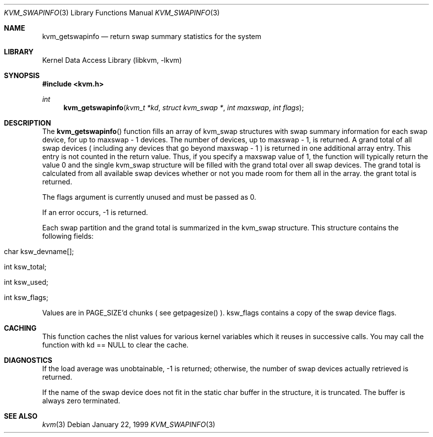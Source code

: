 .\" Copyright (c) 1999, Matthew Dillon.  All rights reserved.
.\"
.\" Redistribution and use in source and binary forms, with or without
.\" modification, are permitted provided under the terms of the BSD
.\" Copyright as found in /usr/src/COPYRIGHT in the FreeBSD source tree.
.\"
.\" $FreeBSD$
.\"
.Dd January 22, 1999
.Dt KVM_SWAPINFO 3
.Os
.Sh NAME
.Nm kvm_getswapinfo
.Nd return swap summary statistics for the system
.Sh LIBRARY
.Lb libkvm
.Sh SYNOPSIS
.Fd #include <kvm.h>
.Ft int
.Fn kvm_getswapinfo "kvm_t *kd" "struct kvm_swap *" "int maxswap" "int flags"
.Sh DESCRIPTION
The
.Fn kvm_getswapinfo
function fills an array of kvm_swap structures with swap summary
information for each swap device, for up to maxswap - 1 devices.
The number of devices, up to maxswap - 1, is returned.  A grand
total of all swap devices ( including any devices that go beyond
maxswap - 1 ) is returned in one additional array entry.  This
entry is not counted in the return value.  Thus, if you specify
a maxswap value of 1, the function will typically return the
value 0 and the single kvm_swap structure will be filled with
the grand total over all swap devices.  The grand total is calculated
from all available swap devices whether or not you made room 
for them all in the array.
the grant total is returned.
.Pp
The flags argument is currently unused and must be passed as 0.
.Pp
If an error occurs, -1 is returned.
.Pp
Each swap partition and the grand total is summarized in the kvm_swap
structure.  This structure contains the following fields:
.Bl -inset -width indent
.It char ksw_devname[];
.It int ksw_total;
.It int ksw_used;
.It int ksw_flags;
.El
.Pp
Values are in PAGE_SIZE'd chunks ( see getpagesize() ).  ksw_flags contains
a copy of the swap device flags.
.Pp
.Sh CACHING
This function caches the nlist values for various kernel variables which
it reuses in successive calls.  You may call the function with kd == NULL 
to clear the cache.
.Sh DIAGNOSTICS
If the load average was unobtainable, \-1 is returned; otherwise,
the number of swap devices actually retrieved is returned.
.Pp
If the name of the swap device does not fit in the static char buffer
in the structure, it is truncated.  The buffer is always zero terminated.
.Sh SEE ALSO
.Xr kvm 3
